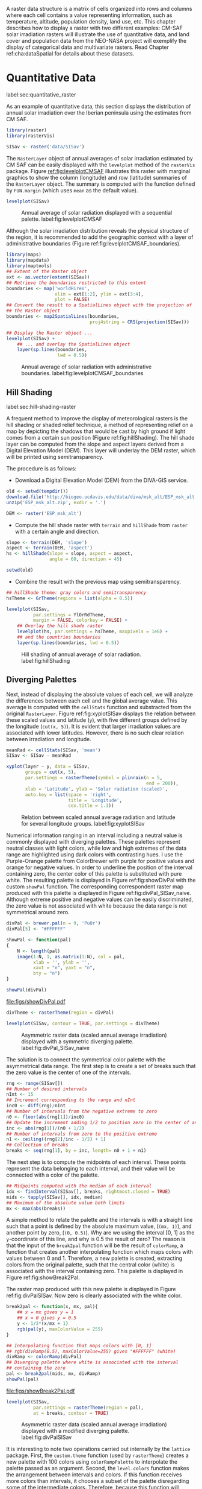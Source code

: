 #+PROPERTY:  header-args :session *R* :tangle ../docs/R/raster.R :eval no-export
#+OPTIONS: ^:nil
#+BIND: org-latex-image-default-height "0.45\\textheight"

#+begin_src R :exports none :tangle no
setwd('~/github/bookvis/')
#+end_src


#+begin_src R :exports none  
##################################################################
## Initial configuration
##################################################################
## Clone or download the repository and set the working directory
## with setwd to the folder where the repository is located.
#+end_src

A raster data structure is a matrix of cells organized into rows and
columns where each cell contains a value representing information,
such as temperature, altitude, population density, land use, etc.
This chapter describes how to display a raster with two different
examples: CM-SAF solar irradiation rasters will illustrate the use of
quantitative data, and land cover and population data from the
NEO-NASA project will exemplify the display of categorical data and
multivariate rasters. Read Chapter ref:cha:dataSpatial for
details about these datasets.

* Quantitative Data
label:sec:quantitative_raster
#+begin_src R :exports none
##################################################################
## Quantitative data
##################################################################
#+end_src

#+INDEX: Data!CM SAF
#+INDEX: Data!Solar radiation

#+INDEX: Packages!raster@\texttt{raster}
#+INDEX: Packages!rasterVis@\texttt{rasterVis}

As an example of quantitative data, this section displays the
distribution of annual solar irradiation over the Iberian peninsula
using the estimates from CM SAF.

#+begin_src R
library(raster)
library(rasterVis)

SISav <- raster('data/SISav')
#+end_src

The =RasterLayer= object of annual averages of solar irradiation
estimated by CM SAF can be easily displayed with the =levelplot=
method of the =rasterVis= package. Figure [[ref:fig:levelplotCMSAF]]
illustrates this raster with marginal graphics to show the column
(longitude) and row (latitude) summaries of the =RasterLayer=
object. The summary is computed with the function defined by
=FUN.margin= (which uses =mean= as the default value).

#+INDEX: Subjects!Sequential palette

#+begin_src R :results output graphics :exports both :file figs/leveplotSISavOrig.png :width 4000 :height 4000 :res 600
levelplot(SISav)
#+end_src

#+CAPTION: Annual average of solar radiation displayed with a sequential palette. label:fig:levelplotCMSAF
#+RESULTS:
[[file:figs/leveplotSISavOrig.png]]

Although the solar irradiation distribution reveals the physical
structure of the region, it is recommended to add the geographic
context with a layer of administrative boundaries (Figure
ref:fig:levelplotCMSAF_boundaries).


#+INDEX: Packages!maps@\texttt{maps}
#+INDEX: Packages!mapdata@\texttt{mapdata}
#+INDEX: Packages!maptools@\texttt{maptools}
#+INDEX: Subjects!Background map

#+begin_src R 
library(maps)
library(mapdata)
library(maptools)
## Extent of the Raster object
ext <- as.vector(extent(SISav))
## Retrieve the boundaries restricted to this extent
boundaries <- map('worldHires',
                  xlim = ext[1:2], ylim = ext[3:4],
                  plot = FALSE)
## Convert the result to a SpatialLines object with the projection of
## the Raster object
boundaries <- map2SpatialLines(boundaries,
                               proj4string = CRS(projection(SISav)))
#+end_src

#+INDEX: Packages!sp@\texttt{sp}
#+INDEX: Packages!latticeExtra@\texttt{latticeExtra}

#+begin_src R :results output graphics :exports both :file figs/leveplotSISavBoundaries.png :width 4000 :height 4000 :res 600
## Display the Raster object ...
levelplot(SISav) +
    ## ... and overlay the SpatialLines object
    layer(sp.lines(boundaries,
                   lwd = 0.5))
#+end_src

#+CAPTION: Annual average of solar radiation with administrative boundaries. label:fig:levelplotCMSAF_boundaries
#+RESULTS:
[[file:figs/leveplotSISavBoundaries.png]]


** Hill Shading
label:sec:hill-shading-raster
#+begin_src R :exports none
##################################################################
## Hill shading
##################################################################
#+end_src
A frequent method to improve the display of meteorological rasters is
the hill shading or shaded relief technique, a method of representing
relief on a map by depicting the shadows that would be cast by high
ground if light comes from a certain sun position (Figure
ref:fig:hillShading). The hill shade layer can be computed from the
slope and aspect layers derived from a Digital Elevation Model
(DEM). This layer will underlay the DEM raster, which will be printed
using semitransparency.

\nomenclature{DEM}{Digital Elevation Model.}
#+INDEX: Subjects!Hill shading

The procedure is as follows:

- Download a Digital Elevation Model (DEM) from the DIVA-GIS service.

#+INDEX: Data!DIVA-GIS

#+begin_src R :eval no-export
old <- setwd(tempdir())
download.file('http://biogeo.ucdavis.edu/data/diva/msk_alt/ESP_msk_alt.zip', 'ESP_msk_alt.zip')
unzip('ESP_msk_alt.zip', exdir = '.')

DEM <- raster('ESP_msk_alt')
#+end_src

#+begin_src R :exports none :tangle no
DEM <- raster('/home/datos/ESP_msk_alt/ESP_msk_alt')
#+end_src

- Compute the hill shade raster with =terrain= and =hillShade= from
  =raster= with a certain angle and direction.

#+begin_src R
slope <- terrain(DEM, 'slope')
aspect <- terrain(DEM, 'aspect')
hs <- hillShade(slope = slope, aspect = aspect,
                angle = 60, direction = 45)
#+end_src

#+RESULTS:

#+begin_src R :eval no-export
setwd(old)
#+end_src

- Combine the result with the previous map using semitransparency.

#+begin_src R :results output graphics :exports both :width 2000 :height 2000 :res 300 :file figs/hillShading.png
## hillShade theme: gray colors and semitransparency
hsTheme <- GrTheme(regions = list(alpha = 0.5))

levelplot(SISav,
          par.settings = YlOrRdTheme,
          margin = FALSE, colorkey = FALSE) +
    ## Overlay the hill shade raster
    levelplot(hs, par.settings = hsTheme, maxpixels = 1e6) +
    ## and the countries boundaries
    layer(sp.lines(boundaries, lwd = 0.5))
#+end_src

#+CAPTION: Hill shading of annual average of solar radiation. label:fig:hillShading
#+RESULTS:
[[file:figs/hillShading.png]]


** Diverging Palettes
#+begin_src R :exports none
##################################################################
## Diverging palettes
##################################################################
#+end_src

Next, instead of displaying the absolute values of each cell, we will
analyze the differences between each cell and the global average
value. This average is computed with the =cellStats= function and
substracted from the original =RasterLayer=. Figure
ref:fig:xyplotSISav displays the relation between these scaled
values and latitude (=y=), with five different groups defined by the
longitude (=cut(x, 5)=). It is evident that larger irradiation values
are associated with lower latitudes. However, there is no such clear
relation between irradiation and longitude.


#+begin_src R
meanRad <- cellStats(SISav, 'mean')
SISav <- SISav - meanRad
#+end_src

#+RESULTS:


#+INDEX: Packages!hexbin@\texttt{hexbin}

#+begin_src R :results output graphics :exports both :width 2000 :height 2000 :res 300 :file figs/xyplotSISav.png 
xyplot(layer ~ y, data = SISav,
       groups = cut(x, 5),
       par.settings = rasterTheme(symbol = plinrain(n = 5,
                                                    end = 200)),
       xlab = 'Latitude', ylab = 'Solar radiation (scaled)',  
       auto.key = list(space = 'right',
                       title = 'Longitude',
                       cex.title = 1.3))
#+end_src

#+CAPTION: Relation between scaled annual average radiation and latitude for several longitude groups. label:fig:xyplotSISav
#+RESULTS:
[[file:figs/xyplotSISav.png]]

#+INDEX: Subjects!Diverging palette

Numerical information ranging in an interval including a neutral
value is commonly displayed with diverging palettes. These
palettes represent neutral classes with light colors, while low
and high extremes of the data range are highlighted using dark
colors with contrasting hues. I use the Purple-Orange palette from
ColorBrewer with purple for positive values and orange for
negative values. In order to underline the position of the
interval containing zero, the center color of this palette is
substituted with pure white. The resulting palette is displayed in
Figure ref:fig:showDivPal with the custom =showPal=
function. The corresponding correspondent raster map produced with this palette
is displayed in Figure ref:fig:divPal_SISav_naive.  Although
extreme positive and negative values can be easily discriminated,
the zero value is not associated with white because the data range
is not symmetrical around zero.

#+INDEX: Subjects!Visual discrimination
#+INDEX: Packages!RColorBrewer@\texttt{RColorBrewer}

#+begin_src R :results output graphics :exports both :file figs/showDivPal.pdf
divPal <- brewer.pal(n = 9, 'PuOr')
divPal[5] <- "#FFFFFF"

showPal <- function(pal)
{
    N <- length(pal)
    image(1:N, 1, as.matrix(1:N), col = pal,
          xlab = '', ylab = '',
          xaxt = "n", yaxt = "n",
          bty = "n")
}

showPal(divPal)
#+end_src

#+CAPTION: Purple-Orange diverging palette using white as middle color. label:fig:showDivPal
#+ATTR_LaTeX: :height 0.3\textheight
#+RESULTS:
[[file:figs/showDivPal.pdf]]


#+begin_src R :results output graphics :exports both :file figs/divPal_SISav_naive.png :width 4000 :height 4000 :res 600
divTheme <- rasterTheme(region = divPal)

levelplot(SISav, contour = TRUE, par.settings = divTheme)
#+end_src

#+CAPTION: Asymmetric raster data (scaled annual average irradiation) displayed with a symmetric diverging palette. label:fig:divPal_SISav_naive
#+RESULTS:
[[file:figs/divPal_SISav_naive.png]]

The solution is to connect the symmetrical color palette with the
asymmetrical data range. The first step is to create a set of
breaks such that the zero value is the center of one of the
intervals.
#+begin_src R 
rng <- range(SISav[])
## Number of desired intervals
nInt <- 15
## Increment corresponding to the range and nInt
inc0 <- diff(rng)/nInt
## Number of intervals from the negative extreme to zero
n0 <- floor(abs(rng[1])/inc0)
## Update the increment adding 1/2 to position zero in the center of an interval
inc <- abs(rng[1])/(n0 + 1/2)
## Number of intervals from zero to the positive extreme
n1 <- ceiling((rng[2]/inc - 1/2) + 1)
## Collection of breaks
breaks <- seq(rng[1], by = inc, length= n0 + 1 + n1)
#+end_src


The next step is to compute the midpoints of each interval. These
points represent the data belonging to each interval, and their value
will be connected with a color of the palette.

#+INDEX: Subjects!Class Intervals

#+begin_src R 
## Midpoints computed with the median of each interval
idx <- findInterval(SISav[], breaks, rightmost.closed = TRUE)
mids <- tapply(SISav[], idx, median)
## Maximum of the absolute value both limits
mx <- max(abs(breaks))
#+end_src

A simple method to relate the palette and the intervals is with a
straight line such that a point is defined by the absolute maximum
value, (=(mx, 1)=), and another point by zero, (=(0, 0.5)=).  Why are
we using the interval [0, 1] as the =y=-coordinate of this line, and
why is 0.5 the result of zero? The reason is that the input of the
=break2pal= function will be the result of =colorRamp=, a function
that creates another interpolating function which maps colors with
values between 0 and 1. Therefore, a new palette is created,
extracting colors from the original palette, such that the central
color (white) is associated with the interval containing zero. This
palette is displayed in Figure ref:fig:showBreak2Pal.

The raster map produced with this new palette is displayed in Figure
ref:fig:divPalSISav. Now zero is clearly associated with the white
color.

#+begin_src R :results output graphics :exports both :file figs/showBreak2Pal.pdf
break2pal <- function(x, mx, pal){
    ## x = mx gives y = 1
    ## x = 0 gives y = 0.5
    y <- 1/2*(x/mx + 1)
    rgb(pal(y), maxColorValue = 255)
}

## Interpolating function that maps colors with [0, 1]
## rgb(divRamp(0.5), maxColorValue=255) gives "#FFFFFF" (white)
divRamp <- colorRamp(divPal)
## Diverging palette where white is associated with the interval
## containing the zero
pal <- break2pal(mids, mx, divRamp)
showPal(pal)
#+end_src

#+CAPTION: Modified diverging palette related with the asymmetrical raster data. label:fig:showBreak2Pal
#+ATTR_LaTeX: :height 0.3\textheight
#+RESULTS:
[[file:figs/showBreak2Pal.pdf]]


#+begin_src R :results output graphics :exports both :file figs/divPalSISav.png :width 4000 :height 4000 :res 600
levelplot(SISav,
          par.settings = rasterTheme(region = pal),
          at = breaks, contour = TRUE)
#+end_src

#+CAPTION: Asymmetric raster data (scaled annual average irradiation) displayed with a modified diverging palette. label:fig:divPalSISav
#+RESULTS:
[[file:figs/divPalSISav.png]]


It is interesting to note two operations carried out internally by
the =lattice= package. First, the =custom.theme= function (used by
=rasterTheme=) creates a new palette with 100 colors using
=colorRampPalette= to interpolate the palette passed as an
argument. Second, the =level.colors= function makes the
arrangement between intervals and colors. If this function
receives more colors than intervals, it chooses a subset of the
palette disregarding some of the intermediate colors. Therefore,
because this function will receive 100 colors from =par.settings=, it
is difficult to control exactly which colors of our original
palette will be represented.

An alternative way for finer control is to fill the =regions$col=
component of the theme with our palette after it has been created
(Figure ref:fig:divPal_SISav_regions).

#+begin_src R :results output graphics :exports both :file figs/divPalSISav_regions.png :width 4000 :height 4000 :res 600
divTheme <- rasterTheme(regions = list(col = pal))

levelplot(SISav,
          par.settings = divTheme,
          at = breaks,
          contour = TRUE)
#+end_src

#+CAPTION: Same as Figure ref:fig:divPalSISav but colors are assigned directly to the =regions$col= component of the theme. label:fig:divPal_SISav_regions
#+RESULTS:
[[file:figs/divPalSISav_regions.png]]

A final improvement to this map is to compute the intervals using a
classification algorithm with the =classInt= package. With this
approach it is likely that zero will not be perfectly centered in its
corresponding interval. The remaining code is exactly the same as
above, replacing the =breaks= vector with the result of the
=classIntervals= function. Figure ref:fig:divPalSISav_classInt
displays the result.


#+INDEX: Packages!classInt@\texttt{classInt}
#+INDEX: Subjects!Class Intervals

#+begin_src R 
library(classInt)

cl <- classIntervals(SISav[], style = 'kmeans')
breaks <- cl$brks
#+end_src

#+begin_src R
## Repeat the procedure previously exposed, using the 'breaks' vector
## computed with classIntervals
idx <- findInterval(SISav[], breaks, rightmost.closed = TRUE)
mids <- tapply(SISav[], idx, median)

mx <- max(abs(breaks))
pal <- break2pal(mids, mx, divRamp)
#+end_src

#+begin_src R
## Modify the vector of colors in the 'divTheme' object
divTheme$regions$col <- pal
#+end_src

#+begin_src R :results output graphics :exports both :file figs/divPalSISav_classInt.png :width 4000 :height 4000 :res 600
levelplot(SISav,
          par.settings = divTheme,
          at = breaks,
          contour = TRUE)
#+end_src

#+CAPTION: Same as Figure ref:fig:divPal_SISav_regions but defining intervals with the optimal classification method. label:fig:divPalSISav_classInt
#+RESULTS:
[[file:figs/divPalSISav_classInt.png]]


* Categorical Data
#+begin_src R :exports none
##################################################################
## Categorical data
##################################################################
#+end_src

Land cover is the observed physical cover on the Earth's surface. A
set of seventeen different categories is commonly used. Using
satellite observations, it is possible to map where on Earth each of
these seventeen land surface categories can be found and how these
land covers change over time.

This section illustrates how to read and display rasters with
categorical information using information from the NEO-NASA
project. After the land cover and population density files have been
downloaded, two =RasterLayers= can be created with the =raster=
package. Both files are read, their geographical extent reduced to the
area of India and China, and cleaned (=99999= cells are replaced with
=NA=).

#+INDEX: Data!NASA EOS
#+INDEX: Data!Population density
#+INDEX: Data!Land cover

#+INDEX: Packages!raster@\texttt{raster}

#+begin_src R
## China and India  
ext <- extent(65, 135, 5, 55)

pop <- raster('data/875430rgb-167772161.0.FLOAT.TIFF')
pop <- crop(pop, ext)
pop[pop==99999] <- NA

landClass <- raster('data/241243rgb-167772161.0.TIFF')
landClass <- crop(landClass, ext)
#+end_src

#+RESULTS:


Each land cover type is designated with a different key: the sea is
labeled with 0; forests with 1 to 5; shrublands, grasslands, and
wetlands with 6 to 11; agriculture and urban lands with 12 to 14; and
snow and barren with 15 and 16.  These four groups (sea is replaced by
=NA=) will be the levels of the categorical raster. The =raster=
package includes the =ratify= method to define a layer as categorical
data, filling it with integer values associated to a Raster Attribute
Table (RAT).

#+begin_src R
landClass[landClass %in% c(0, 254)] <- NA
## Only four groups are needed:
## Forests: 1:5
## Shrublands, etc: 6:11
## Agricultural/Urban: 12:14
## Snow: 15:16
landClass <- cut(landClass, c(0, 5, 11, 14, 16))
## Add a Raster Attribute Table and define the raster as categorical data
landClass <- ratify(landClass)
## Configure the RAT: first create a RAT data.frame using the
## levels method; second, set the values for each class (to be
## used by levelplot); third, assign this RAT to the raster
## using again levels
rat <- levels(landClass)[[1]]
rat$classes <- c('Forest', 'Land', 'Urban', 'Snow')
levels(landClass) <- rat
#+end_src

This categorical raster can be displayed with the =levelplot= method
of the =rasterVis= package. Previously, a theme is defined with the
background color set to =lightskyblue1= to display the sea areas
(filled with =NA= values), and the region palette is defined with
adequate colors (Figure ref:fig:landClass).


#+INDEX: Packages!rasterVis@\texttt{rasterVis}
#+INDEX: Subjects!Qualitative palette

#+begin_src R
qualPal <- c('palegreen4', # Forest
         'lightgoldenrod', # Land
         'indianred4', # Urban
         'snow3')      # Snow

qualTheme <- rasterTheme(region = qualPal,
                        panel.background = list(col = 'lightskyblue1')
                        )
#+end_src

#+RESULTS:

#+begin_src R :results output graphics :exports both :file figs/landClass.png :width 4000 :height 4000 :res 600  
levelplot(landClass, maxpixels = 3.5e5,
          par.settings = qualTheme)

#+end_src

#+CAPTION: Land cover raster (categorical data). label:fig:landClass
#+RESULTS:
[[file:figs/landClass.png]]

Let's explore the relation between the land cover and population
density rasters. Figure ref:fig:populationNASA displays this
latter raster using a logarithmic scale, defined with =zscaleLog=. 

#+begin_src R :results output graphics :exports both :file figs/populationNASA.png :width 4000 :height 4000 :res 600
pPop <- levelplot(pop, zscaleLog = 10,
                  par.settings = BTCTheme,
                  maxpixels = 3.5e5)
pPop
#+end_src

#+CAPTION: Population density raster. label:fig:populationNASA
#+RESULTS:
[[file:figs/populationNASA.png]]

Both rasters can be joined together with the =stack= method to
create a new =RasterStack= object. Figure
ref:fig:histogramLandClass displays the distribution of the
logarithm of the population density associated to each land class. 

#+begin_src R
## Join the RasterLayer objects to create a RasterStack object.
s <- stack(pop, landClass)
names(s) <- c('pop', 'landClass')
#+end_src

#+begin_src R :results output graphics :exports both :file figs/histogramLandClass.pdf
densityplot(~log10(pop), ## Represent the population
            groups = landClass, ## grouping by land classes
            data = s,
            ## Do not plot points below the curves
            plot.points = FALSE)
#+end_src

#+CAPTION: Distribution of the logarithm of the population density associated to each land class. label:fig:histogramLandClass
#+RESULTS:
[[file:figs/histogramLandClass.pdf]]


* \floweroneleft  Bivariate Legend
#+begin_src R :exports none
##################################################################
## Bivariate legend
##################################################################
#+end_src
We can reproduce the code used to create the multivariate
choropleth (Section ref:sec:multiChoropleth) using the
=levelplot= function from the =rasterVis= package. Again, the
result is a list of =trellis= objects. Each of these objects is
the representation of the population density in a particular land
class. 

#+INDEX: Subjects!Sequential palette
#+INDEX: Subjects!Qualitative palette

#+begin_src R
classes <- rat$classes
nClasses <- length(classes)
#+end_src

#+begin_src R
logPopAt <- c(0, 0.5, 1.85, 4)

nIntervals <- length(logPopAt) - 1
#+end_src

#+begin_src R
multiPal <- sapply(1:nClasses, function(i)
{
    colorAlpha <- adjustcolor(qualPal[i], alpha = 0.4)
    colorRampPalette(c(qualPal[i],
                       colorAlpha),
                     alpha = TRUE)(nIntervals)
})
#+end_src

#+begin_src R 
pList <- lapply(1:nClasses, function(i){
    landSub <- landClass
    ## Those cells from a different land class are set to NA...
    landSub[!(landClass==i)] <- NA
    ## ... and the resulting raster masks the population raster
    popSub <- mask(pop, landSub)
    ## Palette
    pal <- multiPal[, i]

    pClass <- levelplot(log10(popSub),
                        at = logPopAt,
                        maxpixels = 3.5e5,
                        col.regions = pal,
                        colorkey = FALSE,
                        margin = FALSE)
})
#+end_src

The =+.trellis= function of the =latticeExtra= package with =Reduce=
superposes the elements of this list and produces a =trellis=
object. 

#+begin_src R
p <- Reduce('+', pList)
#+end_src

#+RESULTS:

#+INDEX: Packages!grid@\texttt{grid}

The legend is created with =grid.raster= and =grid.text=, following the same procedure exposed in section ref:sec:multiChoropleth. 
#+begin_src R
library(grid)

legend <- layer(
{
    ## Center of the legend (rectangle)
    x0 <- 125
    y0 <- 22
    ## Width and height of the legend
    w <- 10
    h <- w / nClasses * nIntervals
    ## Legend
    grid.raster(multiPal, interpolate = FALSE,
                      x = unit(x0, "native"),
                      y = unit(y0, "native"),
                width = unit(w, "native"))
    ## Axes of the legend
    ## x-axis (qualitative variable)
    grid.text(classes,
              x = unit(seq(x0 - w * (nClasses -1)/(2*nClasses),
                           x0 + w * (nClasses -1)/(2*nClasses),
                           length = nClasses),
                       "native"),
              y = unit(y0 + h/2, "native"),
              just = "bottom",
              rot = 10,
              gp = gpar(fontsize = 6))
    ## y-axis (quantitative variable)
    yLabs <- paste0("[",
                    paste(logPopAt[-nIntervals],
                          logPopAt[-1], sep = ","),
                    "]")
    grid.text(yLabs,
              x = unit(x0 + w/2, "native"),
              y = unit(seq(y0 - h * (nIntervals -1)/(2*nIntervals),
                           y0 + h * (nIntervals -1)/(2*nIntervals),
                           length = nIntervals),
                       "native"),
              just = "left",
              gp = gpar(fontsize = 6))

})
#+end_src

#+RESULTS:

Figure ref:fig:popLandClass displays the result with the legend.
#+begin_src R :results output graphics :exports both :width 2000 :height 2000 :res 300 :file figs/popLandClass.png
p + legend
#+end_src

#+CAPTION: Population density for each land class (multivariate raster). label:fig:popLandClass
#+RESULTS:
[[file:figs/popLandClass.png]]

* Interactive Graphics
** 3D Visualization label:sec:3dvisualization
#+begin_src R :exports none
##################################################################
## 3D visualization
##################################################################
#+end_src
An alternative method for a DEM is 3D visualization where the user can
rotate or zoom the figure. This solution is available thanks to the
=rgl= package, which provides functions for 3D interactive
graphics. The =plot3D= function in the =rasterVis= package is a
wrapper to this package for =RasterLayer= objects.

#+INDEX: Packages!rgl@\texttt{rgl}
#+INDEX: Subjects!3D visualization
#+INDEX: Subjects!WebGL
#+INDEX: Subjects!STL
\nomenclature{STL}{File format that encodes the surface geometry of a 3D object using tessellation.}
\nomenclature{WebGL}{Web Graphics Library, a JavaScript API for rendering interactive 2D and 3D graphics within any compatible web browser without the use of plugins.}

#+begin_src R
plot3D(DEM, maxpixels = 5e4)
#+end_src

The output scene can be exported to several formats such as =STL= with
=writeSTL=, a format commonly used in 3D printing, or WebGL with
=writeWebGL= to be rendered in a browser (Figure ref:fig:DEM_web).

#+begin_src R :eval no-export
## Dimensions of the window in pixels
par3d(viewport = c(0, 30, ## Coordinates of the lower left corner
                   250, 250)) ## Width and height

writeWebGL(filename = 'docs/images/rgl/DEM.html',
           width = 800)
#+end_src

#+CAPTION: 3D visualization of a Digital Elevation Model using the WebGL format. label:fig:DEM_web
[[file:figs/DEM_WebGL.png]]

** Mapview [[label:mapview_raster]]
#+begin_src R :exports none
##################################################################
## mapview
##################################################################
#+end_src

#+INDEX: Packages!mapview@\texttt{mapview}
#+INDEX: Subjects!Interactive visualization

The package =mapview= is able to work with =Raster*= objects. Thus, the =SISav= object can be easily displayed in a interactive map with next code. However, it must be noted that, unlike with vector data (Sections ref:sec:mapview_bubble and ref:sec:interactive_choropleth), the interactivity of this map is restricted to zoom and movement. The mouse hovering or click does not produce any result.

#+begin_src R
library(mapview)

mvSIS <- mapview(SISav, legend = TRUE)
#+end_src

This map can be improved with another layer of information, the name and location of the meteorological stations of the SIAR network. This information is stored in the file =SIAR.csv=. Next code reads this file and produces a =SpatialPointsDataFrame= object. 

#+INDEX: Data!SIAR

#+begin_src R
SIAR <- read.csv("data/SIAR.csv")

spSIAR <- SpatialPointsDataFrame(coords = SIAR[, c("lon", "lat")], 
                                 data = SIAR,
                                 proj4str = CRS(projection(SISav)))
#+end_src

This object, as shown in section ref:sec:mapview_bubble, can also be displayed with =mapview=. The resulting map is reactive to mouse hovering and click.
#+begin_src R
mvSIAR <- mapview(spSIAR,
                  label = spSIAR$Estacion)
#+end_src

Both layers of information can be combined with the =+= operator. Figure ref:fig:mapview_CMSAF_SIAR shows a snapshot of this interactive map.
#+begin_src R
mvSIS + mvSIAR
#+end_src

#+CAPTION: Snapshot of the interactive map produced with =mapview= combining a =RasterLayer= and a =SpatialPointsDataFrame= objects. label:fig:mapview_CMSAF_SIAR
file:figs/mapview_CMSAF_SIAR.png
